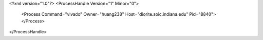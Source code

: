 <?xml version="1.0"?>
<ProcessHandle Version="1" Minor="0">
    <Process Command="vivado" Owner="huang238" Host="diorite.soic.indiana.edu" Pid="8840">
    </Process>
</ProcessHandle>

